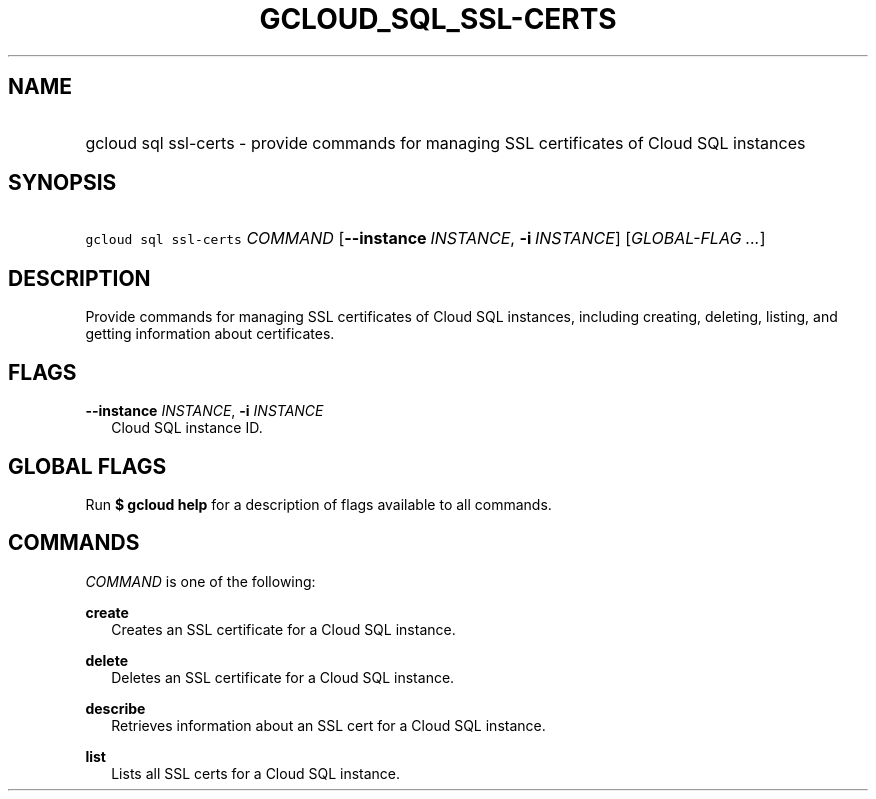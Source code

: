 
.TH "GCLOUD_SQL_SSL\-CERTS" 1



.SH "NAME"
.HP
gcloud sql ssl\-certs \- provide commands for managing SSL certificates of Cloud SQL instances



.SH "SYNOPSIS"
.HP
\f5gcloud sql ssl\-certs\fR \fICOMMAND\fR [\fB\-\-instance\fR\ \fIINSTANCE\fR,\ \fB\-i\fR\ \fIINSTANCE\fR] [\fIGLOBAL\-FLAG\ ...\fR]


.SH "DESCRIPTION"

Provide commands for managing SSL certificates of Cloud SQL instances, including
creating, deleting, listing, and getting information about certificates.



.SH "FLAGS"

\fB\-\-instance\fR \fIINSTANCE\fR, \fB\-i\fR \fIINSTANCE\fR
.RS 2m
Cloud SQL instance ID.


.RE

.SH "GLOBAL FLAGS"

Run \fB$ gcloud help\fR for a description of flags available to all commands.



.SH "COMMANDS"

\f5\fICOMMAND\fR\fR is one of the following:

\fBcreate\fR
.RS 2m
Creates an SSL certificate for a Cloud SQL instance.

.RE
\fBdelete\fR
.RS 2m
Deletes an SSL certificate for a Cloud SQL instance.

.RE
\fBdescribe\fR
.RS 2m
Retrieves information about an SSL cert for a Cloud SQL instance.

.RE
\fBlist\fR
.RS 2m
Lists all SSL certs for a Cloud SQL instance.
.RE
